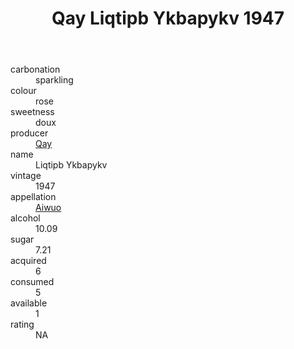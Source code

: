 :PROPERTIES:
:ID:                     ebb02804-ff8a-424e-a1d2-42baba5292f0
:END:
#+TITLE: Qay Liqtipb Ykbapykv 1947

- carbonation :: sparkling
- colour :: rose
- sweetness :: doux
- producer :: [[id:c8fd643f-17cf-4963-8cdb-3997b5b1f19c][Qay]]
- name :: Liqtipb Ykbapykv
- vintage :: 1947
- appellation :: [[id:47e01a18-0eb9-49d9-b003-b99e7e92b783][Aiwuo]]
- alcohol :: 10.09
- sugar :: 7.21
- acquired :: 6
- consumed :: 5
- available :: 1
- rating :: NA


